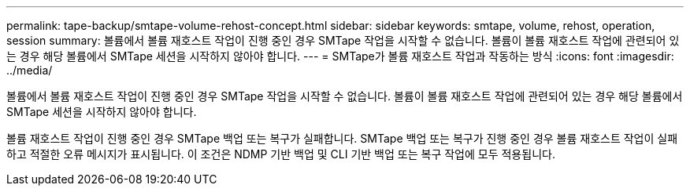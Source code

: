 ---
permalink: tape-backup/smtape-volume-rehost-concept.html 
sidebar: sidebar 
keywords: smtape, volume, rehost, operation, session 
summary: 볼륨에서 볼륨 재호스트 작업이 진행 중인 경우 SMTape 작업을 시작할 수 없습니다. 볼륨이 볼륨 재호스트 작업에 관련되어 있는 경우 해당 볼륨에서 SMTape 세션을 시작하지 않아야 합니다. 
---
= SMTape가 볼륨 재호스트 작업과 작동하는 방식
:icons: font
:imagesdir: ../media/


[role="lead"]
볼륨에서 볼륨 재호스트 작업이 진행 중인 경우 SMTape 작업을 시작할 수 없습니다. 볼륨이 볼륨 재호스트 작업에 관련되어 있는 경우 해당 볼륨에서 SMTape 세션을 시작하지 않아야 합니다.

볼륨 재호스트 작업이 진행 중인 경우 SMTape 백업 또는 복구가 실패합니다. SMTape 백업 또는 복구가 진행 중인 경우 볼륨 재호스트 작업이 실패하고 적절한 오류 메시지가 표시됩니다. 이 조건은 NDMP 기반 백업 및 CLI 기반 백업 또는 복구 작업에 모두 적용됩니다.
